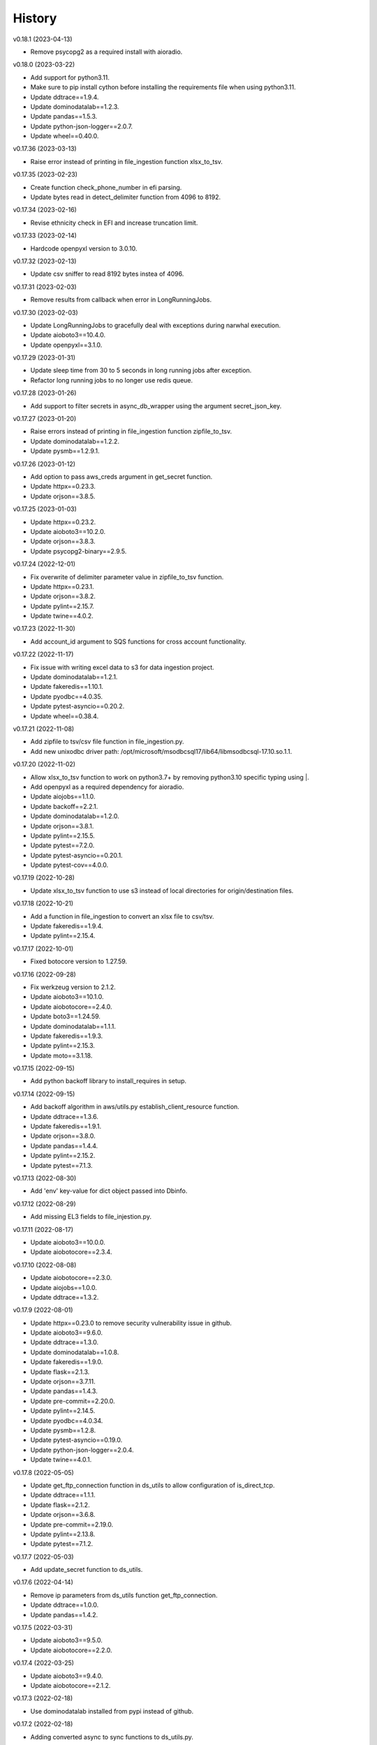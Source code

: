 =======
History
=======


v0.18.1 (2023-04-13)

* Remove psycopg2 as a required install with aioradio.


v0.18.0 (2023-03-22)

* Add support for python3.11.
* Make sure to pip install cython before installing the requirements file when using python3.11.
* Update ddtrace==1.9.4.
* Update dominodatalab==1.2.3.
* Update pandas==1.5.3.
* Update python-json-logger==2.0.7.
* Update wheel==0.40.0.


v0.17.36 (2023-03-13)

* Raise error instead of printing in file_ingestion function xlsx_to_tsv.


v0.17.35 (2023-02-23)

* Create function check_phone_number in efi parsing.
* Update bytes read in detect_delimiter function from 4096 to 8192.


v0.17.34 (2023-02-16)

* Revise ethnicity check in EFI and increase truncation limit.


v0.17.33 (2023-02-14)

* Hardcode openpyxl version to 3.0.10.


v0.17.32 (2023-02-13)

* Update csv sniffer to read 8192 bytes instea of 4096.


v0.17.31 (2023-02-03)

* Remove results from callback when error in LongRunningJobs.


v0.17.30 (2023-02-03)

* Update LongRunningJobs to gracefully deal with exceptions during narwhal execution.
* Update aioboto3==10.4.0.
* Update openpyxl==3.1.0.


v0.17.29 (2023-01-31)

* Update sleep time from 30 to 5 seconds in long running jobs after exception.
* Refactor long running jobs to no longer use redis queue.


v0.17.28 (2023-01-26)

* Add support to filter secrets in async_db_wrapper using the argument secret_json_key.


v0.17.27 (2023-01-20)

* Raise errors instead of printing in file_ingestion function zipfile_to_tsv.
* Update dominodatalab==1.2.2.
* Update pysmb==1.2.9.1.


v0.17.26 (2023-01-12)

* Add option to pass aws_creds argument in get_secret function.
* Update httpx==0.23.3.
* Update orjson==3.8.5.


v0.17.25 (2023-01-03)

* Update httpx==0.23.2.
* Update aioboto3==10.2.0.
* Update orjson==3.8.3.
* Update psycopg2-binary==2.9.5.


v0.17.24 (2022-12-01)

* Fix overwrite of delimiter parameter value in zipfile_to_tsv function.
* Update httpx==0.23.1.
* Update orjson==3.8.2.
* Update pylint==2.15.7.
* Update twine==4.0.2.


v0.17.23 (2022-11-30)

* Add account_id argument to SQS functions for cross account functionality.


v0.17.22 (2022-11-17)

* Fix issue with writing excel data to s3 for data ingestion project.
* Update dominodatalab==1.2.1.
* Update fakeredis==1.10.1.
* Update pyodbc==4.0.35.
* Update pytest-asyncio==0.20.2.
* Update wheel==0.38.4.


v0.17.21 (2022-11-08)

* Add zipfile to tsv/csv file function in file_ingestion.py.
* Add new unixodbc driver path: /opt/microsoft/msodbcsql17/lib64/libmsodbcsql-17.10.so.1.1.


v0.17.20 (2022-11-02)

* Allow xlsx_to_tsv function to work on python3.7+ by removing python3.10 specific typing using |.
* Add openpyxl as a required dependency for aioradio.
* Update aiojobs==1.1.0.
* Update backoff==2.2.1.
* Update dominodatalab==1.2.0.
* Update orjson==3.8.1.
* Update pylint==2.15.5.
* Update pytest==7.2.0.
* Update pytest-asyncio==0.20.1.
* Update pytest-cov==4.0.0.


v0.17.19 (2022-10-28)

* Update xlsx_to_tsv function to use s3 instead of local directories for origin/destination files.


v0.17.18 (2022-10-21)

* Add a function in file_ingestion to convert an xlsx file to csv/tsv.
* Update fakeredis==1.9.4.
* Update pylint==2.15.4.


v0.17.17 (2022-10-01)

* Fixed botocore version to 1.27.59.


v0.17.16 (2022-09-28)

* Fix werkzeug version to 2.1.2.
* Update aioboto3==10.1.0.
* Update aiobotocore==2.4.0.
* Update boto3==1.24.59.
* Update dominodatalab==1.1.1.
* Update fakeredis==1.9.3.
* Update pylint==2.15.3.
* Update moto==3.1.18.


v0.17.15 (2022-09-15)

* Add python backoff library to install_requires in setup.


v0.17.14 (2022-09-15)

* Add backoff algorithm in aws/utils.py establish_client_resource function.
* Update ddtrace==1.3.6.
* Update fakeredis==1.9.1.
* Update orjson==3.8.0.
* Update pandas==1.4.4.
* Update pylint==2.15.2.
* Update pytest==7.1.3.


v0.17.13 (2022-08-30)

* Add 'env' key-value for dict object passed into Dbinfo.


v0.17.12 (2022-08-29)

* Add missing EL3 fields to file_injestion.py.


v0.17.11 (2022-08-17)

* Update aioboto3==10.0.0.
* Update aiobotocore==2.3.4.


v0.17.10 (2022-08-08)

* Update aiobotocore==2.3.0.
* Update aiojobs==1.0.0.
* Update ddtrace==1.3.2.


v0.17.9 (2022-08-01)

* Update httpx==0.23.0 to remove security vulnerability issue in github.
* Update aioboto3==9.6.0.
* Update ddtrace==1.3.0.
* Update dominodatalab==1.0.8.
* Update fakeredis==1.9.0.
* Update flask==2.1.3.
* Update orjson==3.7.11.
* Update pandas==1.4.3.
* Update pre-commit==2.20.0.
* Update pylint==2.14.5.
* Update pyodbc==4.0.34.
* Update pysmb==1.2.8.
* Update pytest-asyncio==0.19.0.
* Update python-json-logger==2.0.4.
* Update twine==4.0.1.

v0.17.8 (2022-05-05)

* Update get_ftp_connection function in ds_utils to allow configuration of is_direct_tcp.
* Update ddtrace==1.1.1.
* Update flask==2.1.2.
* Update orjson==3.6.8.
* Update pre-commit==2.19.0.
* Update pylint==2.13.8.
* Update pytest==7.1.2.


v0.17.7 (2022-05-03)

* Add update_secret function to ds_utils.


v0.17.6 (2022-04-14)

* Remove ip parameters from ds_utils function get_ftp_connection.
* Update ddtrace==1.0.0.
* Update pandas==1.4.2.


v0.17.5 (2022-03-31)

* Update aioboto3==9.5.0.
* Update aiobotocore==2.2.0.


v0.17.4 (2022-03-25)

* Update aioboto3==9.4.0.
* Update aiobotocore==2.1.2.


v0.17.3 (2022-02-18)

* Use dominodatalab installed from pypi instead of github.


v0.17.2 (2022-02-18)

* Adding converted async to sync functions to ds_utils.py.


v0.17.1 (2022-02-17)

* Adding a data science utils script that can be shared across project easily.


v0.17.0 (2022-02-11)

* Modify pyobdc & psycopg2 functions to no longer be async
* Update aiobotocore==2.1.0.
* Update httpx==0.22.0.
* Update moto==3.0.3.
* Update numpy==1.22.2.
* Update orjson==3.6.6.
* Update twine==3.8.0.
* Update pre-commit==2.17.0.
* Update pytest==7.0.0.

v0.16.2 (2022-01-13)

* Update EL3 field lengths.


v0.16.1 (2022-01-13)

* Adding UniqueID as new el3 field, in place of StudentID
* Removed logic for parsing phones numbers and text message opt in.


v0.16.0 (2022-01-11)

* Update ddtrace==0.57.0.
* Update moto==2.3.1.
* Update numpy==1.22.0.
* Update orjson==3.6.5.
* Update pre-commit==2.16.0.
* Update psycopg2-binary==2.9.3.
* Update pylint==2.12.2.
* Update pytest-asyncio==0.16.0.
* Update twine==3.7.1.
* Update wheel==0.37.1
* Add support for EL3 field parsing.


v0.15.6 (2021-11-30)

* Hard-code redis==3.5.3.
* Update ddtrace==0.56.0.
* Update fakeredis==1.7.0.
* Update moto==2.2.17.
* Update numpy==1.21.4.
* Update psycopg2-binary==2.9.2.
* Update pylint==2.12.1.
* Update twine==3.6.0.


v0.15.5 (2021-11-02)

* Fix import of establish_pyodbc_connection to not check sys.modules for pyodbc.


v0.15.4 (2021-11-01)

* Dates and years checks now use values from constants and we do not need to pass min/max into the corresponding functions:
 * check_date()
 * check_year()


v0.15.3 (2021-10-27)

* Move the import of pyodbc within the function that uses it since it requires additional dependencies.


v0.15.2 (2021-10-13)

* Fix error in FICE enrolled logic by setting enrolled field instead of confirmed.


v0.15.1 (2021-10-13)

* Improve shared EFI code by creating base functions for Datalab File Upload to use without using a list of one item.


v0.15.0 (2021-10-06)

* Shift common EFI logic into file_ingestion to be used by EFI and Datalab File Upload systems.


v0.14.5 (2021-10-06)

* Updating python modules and loosening versioning of sub-dependencies.


v0.14.4 (2021-09-27)

* Add function delete_many to Redis.


v0.14.3 (2021-07-30)

* Add SentTimestamp attribute to SQS get_messages function.


v0.14.2 (2021-07-22)

* Update aioboto3==9.2.0.


v0.14.1 (2021-07-22)

* Relaxed aioboto3, aiobotocore & boto3 version requirements to work with python3.7 since new versions of aioboto3 are limited to python3.8+.


v0.14.0 (2021-07-22)

* Update aioboto3==9.1.0, aiobotocore==1.3.3, boto3==1.17.106 & moto==2.1.0.


v0.13.18 (2021-07-21)

* Use json instead of data for callback.


v0.13.17 (2021-07-21)

* Update long running jobs callback to use data instead of params in post.


v0.13.16 (2021-07-21)

* Update boto3==1.16.52.


v0.13.15 (2021-07-21)

* Update aiobotocore==1.2.2.


v0.13.14 (2021-07-21)

* Assign fixed version for python packages.


v0.13.13 (2021-06-10)

* Add callback_url functionality in long_running_jobs.


v0.13.12 (2021-06-09)

* Remove logging in aioradio/aws/utils.py.
* Skip all tests interacting with FTP.


v0.13.11 (2021-06-03)

* Add SQL Server 2017 driver path for Debian operating systems.
* Moving pyodbc.connect port reference within the SERVER term (ex. "<server>,5123")


v0.13.8 (2021-06-02)

* Add application_intent & tds_version as pyodbc connection options.


v0.13.7 (2021-06-01)
-----------------------

* Add attr_before parameter in pyodbc.connect.


v0.13.5 (2021-04-27)
-----------------------

* Add functions (create_multipart_upload, upload_part, complete_multipart_upload, abort_multipart_upload, list_parts) to s3 multipart upload.

v0.13.4 (2021-04-22)
-----------------------

* Remove sensitive company email addresses along with database, redis and secret manager info.


v0.13.3 (2021-04-13)
-----------------------

* Fix issue with pulling more than one message in LongRunningJobs.


v0.13.2 (2021-04-13)
-----------------------

* Add ability for LongRunningJobs to run one to many jobs.


v0.13.1 (2021-04-13)
-----------------------

* Updating LongRunningJob to use either 'sqs' or 'redis' as the queue mechanism.


v0.13.0 (2021-04-12)
-----------------------

* Adding Long Running Job worker class to work asynchronously with client.


v0.12.5 (2021-03-23)
-----------------------

* Add Trusted_Connection to pyodbc options.


v0.12.4 (2021-03-17)
-----------------------

* Add ability to set encoding on Redis client.


v0.12.3 (2021-03-12)
-----------------------

* Use redis instead of aioredis because it is maintained much better by developers.
* Removed aioredis examples from README.md since using aioradio for redis has no benefit over simply using redis.


v0.12.0 (2021-03-08)
-----------------------

* Use aioredis transactions performance fixed branch (sean/aioredis-redis-py-compliance) instead of version 1.3.1.


v0.11.7 (2021-03-01)
-----------------------

* Fix syntax error in manage_async_tasks where append should be equal symbol.


v0.11.6 (2021-03-01)
-----------------------

* Simplify manage_async_tasks args to include list of coroutines.


v0.11.5 (2021-03-01)
-----------------------

* Add manage_async_tasks & manage_async_to_thread_tasks async functions in aioradio/utils.py.


v0.11.4 (2021-02-22)
-----------------------

* Use redis transactions via pipelining with hash set & expire commands.


v0.11.3 (2021-02-18)
-----------------------

* Fix pydoc errors in redis.py file.


v0.11.2 (2021-02-18)
-----------------------

* Add custom hmget_many & hmgetall_many redis commands to get many hashed keys data.


v0.11.1 (2021-02-18)
-----------------------

* Fix issue with sending None values in redis func hmget.


v0.11.0 (2021-02-18)
-----------------------

* Add initial support in redis for the hashes data structure.


v0.10.4 (2021-02-11)
-----------------------

* Add pyodbc driver string for windows OS.


v0.10.3 (2021-02-08)
-----------------------

* Modify async_wrapper to not directly use await within wrapper.


v0.10.2 (2021-02-08)
-----------------------

* Use await in async_db_wrapper instead of using asyncio.get_event_loop.run_until_complete.


v0.10.1 (2021-02-08)
-----------------------

* Add missing comma in install_requires.


v0.10.0 (2021-02-08)
-----------------------

* Add decorator to manage DB connections and using SQL transactions.


v0.9.8 (2021-02-01)
-----------------------

* Add ability to add more regions besides us-east-1 & us-east-2.


v0.9.7 (2021-01-06)
-----------------------

* Give async_wrapper decorator wrapper parent function name.


v0.9.6 (2020-12-22)
-----------------------

* Apply pydoc to repository.
* Add isort and docformatter to pre-commit.


v0.9.5 (2020-12-14)
-----------------------

* Fix bug with reseting list during paginate of list_objects.


v0.9.4 (2020-12-11)
-----------------------

* Adding the with_attributes parameter to list_s3_objects function.


v0.9.3 (2020-12-03)
-----------------------

* Add functions (get_ftp_file_attributes & get_s3_file_attributes) to retrieve metadata on files in FTP and S3.


v0.9.2 (2020-12-03)
-----------------------

* Update aioboto3==8.2.0


v0.9.1 (2020-11-17)
-----------------------

* Add ddtrace logger to DatadogLogger by default saving the user having to pass this info on their side.


v0.9.0 (2020-11-17)
-----------------------

* Set logger.propogate to False after adding handler.
* Remove use_ddtrace logic from DatadogLogger.


v0.8.5 (2020-11-11)
-----------------------

* Fix bug with accessing active keyword incorrectly in aws/utils.py aio_server function.


v0.8.4 (2020-10-27)
-----------------------

* Add documentation and usage examples for onboarding new users from pypi and github pages.


v0.8.3 (2020-10-26)
-----------------------

* Set busy flag to true on creation.


v0.8.2 (2020-10-26)
-----------------------

* Fix issue with incorrect busy signal.


v0.8.0 (2020-10-13)
-----------------------

* Replace python-utils repository with new name: aioradio.


v0.7.4 (2020-10-08)
-----------------------

* Add redis class object pool_task to run async task in fastapi startup function to create redis class pool object.


v0.7.3 (2020-10-08)
-----------------------

* Add async event loop logic when instantiating redis pool.


v0.7.2 (2020-10-07)
-----------------------

* Add boto3 to install_requires within setup.py.


v0.7.1 (2020-10-07)
-----------------------

* Fix missing None values in result from redis get_many_items function.
* Update aiobotocore==1.1.2.


v0.7.0 (2020-10-05)
-----------------------

* Remove fice institution mapping logic as it is too NRCCUA specific for an open source project.
* Refactored tests to no longer use AWS secrets manager for creds but use environment variables instead.


v0.6.10 (2020-10-01)
-----------------------

* Remove None values from redis build_cache_key function.
* Use fakeredis instead of real elasticache resource.


v0.6.7 (2020-09-29)
-----------------------

* Removed closing AioSession as it is unnecessary.


v0.6.6 (2020-09-29)
-----------------------

* Add ability to refresh aioboto3 client/resource every sleep interval.


v0.6.5 (2020-09-29)
-----------------------

* No longer closing the AioSession in utils.py.


v0.6.3 (2020-09-28)
-----------------------

* Converted using real AWS resources to implementing mock moto server with aiobotocore and aioboto3.


v0.6.2 (2020-09-24)
-----------------------

* Redis SET using orjson no longer decoding the cache value, but instead write the value as bytes.


v0.6.1 (2020-09-24)
-----------------------

* Replace ujson with orjson for faster serialization/deserialization.


v0.6.0 (2020-09-22)
-----------------------

* Add redis to python-utils.


v0.5.7 (2020-09-18)
-----------------------

* Fix bug with not passing in region to sqs client.


v0.5.6 (2020-09-18)
-----------------------

* Improved the implimentation of the aiojobs scheduler and active decorator by using a class in utils.py.


v0.5.5 (2020-09-17)
-----------------------

* Replace print statements with logger in sqs.py and s3.py.


v0.5.4 (2020-09-16)
-----------------------

* Improved AioSession refresh logic by setting client to None after exiting context manager.
* Adding logging in sqs.py and s3.py.


v0.5.3 (2020-09-15)
-----------------------

* Use asyncio.create_task instead of loop.run_until_complete.


v0.5.2 (2020-09-10)
-----------------------

* Fix bug with issuing raise out of scope.


v0.5.1 (2020-09-10)
-----------------------

* Fix bug with the active decorator counter not decrementing.
* Removed setting level of root logger.


v0.5.0 (2020-09-09)
-----------------------

* Add logging during reacquiring the s3 or sqs sessions.
* Refactor the Logger to DatadogLogger making it specific to use with Datadog.


v0.4.10 (2020-09-08)
-----------------------

* Improve get event logic in s3.py and sqs.py by always attempting to instantiate the using get_event_loop before using new_event_loop.


v0.4.9 (2020-09-08)
-----------------------

* Add missing await to asyncio.sleep


v0.4.8 (2020-09-08)
-----------------------

* Use asyncio.new_event_loop() in s3.py and sqs.py else use asyncio.get_event_loop() when running pytest.


v0.4.7 (2020-09-08)
-----------------------

* Removed uvloop from python-utils since it was causing issues with streamlit.


v0.4.6 (2020-09-08)
-----------------------

* Changed timeout value from 0.1 to 300 seconds in function establish_s3_client.


v0.4.5 (2020-09-08)
-----------------------

* Add waiting mechanism in active decorator until the client key is set.


v0.4.4 (2020-09-08)
-----------------------

* Add uvloop and aiojobs to install_requires in setup.py.


v0.4.3 (2020-09-08)
-----------------------

* Adding uvloop==0.14.0 to speed up the event loop.


v0.4.2 (2020-09-04)
-----------------------

* Replace aioboto3 with aiobotocore when appropriate.
* Adding a longer lasting AioSession client (5 minutes) for sqs and s3 for better performance.


v0.4.1 (2020-09-01)
-----------------------

* Update ddtrace from 0.40.0 to 0.41.2 to allow support for asgi integration.
* Adding a file_ingestion function delete_ftp_file.


v0.4.0 (2020-08-17)
-----------------------

* Separate pyodbc logic into its own module.


v0.3.10 (2020-07-30)
-----------------------

* Obtain complete objects streamed bytes from s3 get_object function.


v0.3.9 (2020-07-30)
-----------------------

* Add s3 function get_object to download contents of an s3 file directly.


v0.3.8 (2020-07-29)
-----------------------

* Add missing library httpx to python-utils package.


v0.3.7 (2020-07-28)
-----------------------

* Add generic jira functions post_jira_issue, get_jira_issue and add_comment_to_jira.
* Add s3 function upload_fileobj to basically upload a file using the file descriptor.
* Add dynamo function batch_get_items_from_dynamo to batch GET items.
* Add file ingestion function list_ftp_objects to list files & directory at an FTP path.


v0.3.6 (2020-07-24)
-----------------------

* Add async process manager using either threads or asyncio.gather that can manage a fix number of async processes.


v0.3.5 (2020-07-23)
-----------------------

* Add options use_ntlm_v2 & is_direct_tcp to establish_ftp_connection.


v0.3.4 (2020-07-22)
-----------------------

* Switch to using DNS instead of IP for FTP connection.
* Add async_wrapper function in file_ingestion that can be used as a decorator for DAG tasks to enable await usage.


v0.3.3 (2020-07-20)
-----------------------

* Using new secret names in tests.


v0.3.2 (2020-07-20)
-----------------------

* Use consistent AWS Secret Manager secret names across accounts and environments.


v0.3.1 (2020-07-17)
-----------------------

* Whenever importing package files prepend with python_utils.


v0.3.0 (2020-07-17)
-----------------------

* Add getting secrets from AWS Secrets Manager in python_utils/aws/secrets.py
* Removed pyodbc from install_required


v0.2.8 (2020-07-16)
-----------------------

* Hard-code version for each python package in requirements.txt.
* Fix missing comma between aioboto3 and ddtrace in setup.py.
* Adding a check of installing setup.py with the cmd: make all.


v0.2.7 (2020-07-16)
-----------------------

* Adding to install_requires in setup.py: aioboto3.


v0.2.6 (2020-07-16)
-----------------------

* Add the data folder and its contents to the package, currently to use fice_institution_mapping.xlsx.


v0.2.5 (2020-07-16)
-----------------------

* Fix spelling from pyobdc to pyodbc in setup.py


v0.2.4 (2020-07-16)
-----------------------

* Adding to install_requires in setup.py: mandrill, pyobdc, pysmb, & xlrd.


v0.2.3 (2020-07-15)
-----------------------

* Adding python package pytest-cov==2.10.0 with minimum coverage of 95% allowed.
* Extracting generic functions from EFI that appear to be appropriate for use across python projects.


v0.2.2 (2020-07-13)
-----------------------

* Added "python_utils/aws" directory to the packages in setup.py


v0.2.1 (2020-07-13)
-----------------------

* Generate v0.2.1 for initial release of python-utils


v0.2.0 (2020-07-13)
-----------------------

* Add async AWS library with initial support for common SQS, S3 & DynamoDB functions.


v0.1.8 (2020-07-07)
-----------------------

* Fix comparing console_logger with all_loggers list.


v0.1.7 (2020-07-07)
-----------------------

* Adjusting console logger to only add handler if the logger doesn't initially exist.


v0.1.6 (2020-07-07)
-----------------------

* Fill in readme
* Add pre-commit github action


v0.1.5 (2020-07-07)
-----------------------

* Creating release v0.1.5
* Adding tests to repository and pre-commit
* Allow for dynamic formatting of message.
* Add ddtrace==0.39.0 integrating with running via docker
* Add ability to install via setup.py.
* Add generic logger for either local or docker environment, which includes improved Datadog logging.
